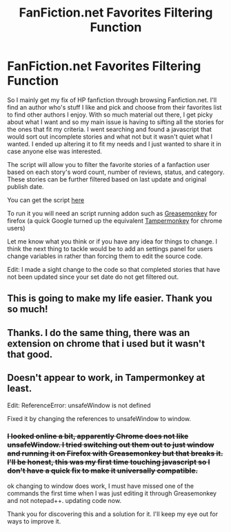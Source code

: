 #+TITLE: FanFiction.net Favorites Filtering Function

* FanFiction.net Favorites Filtering Function
:PROPERTIES:
:Score: 15
:DateUnix: 1377905622.0
:DateShort: 2013-Aug-31
:END:
So I mainly get my fix of HP fanfiction through browsing Fanfiction.net. I'll find an author who's stuff I like and pick and choose from their favorites list to find other authors I enjoy. With so much material out there, I get picky about what I want and so my main issue is having to sifting all the stories for the ones that fit my criteria. I went searching and found a javascript that would sort out incomplete stories and what not but it wasn't quiet what I wanted. I ended up altering it to fit my needs and I just wanted to share it in case anyone else was interested.

The script will allow you to filter the favorite stories of a fanfaction user based on each story's word count, number of reviews, status, and category. These stories can be further filtered based on last update and original publish date.

You can get the script [[http://userscripts.org/scripts/show/176917][here]]

To run it you will need an script running addon such as [[https://addons.mozilla.org/en-US/firefox/addon/greasemonkey/][Greasemonkey]] for firefox (a quick Google turned up the equivalent [[https://chrome.google.com/webstore/detail/tampermonkey/dhdgffkkebhmkfjojejmpbldmpobfkfo?hl=en][Tampermonkey]] for chrome users)

Let me know what you think or if you have any idea for things to change. I think the next thing to tackle would be to add an settings panel for users change variables in rather than forcing them to edit the source code.

Edit: I made a sight change to the code so that completed stories that have not been updated since your set date do not get filtered out.


** This is going to make my life easier. Thank you so much!
:PROPERTIES:
:Author: timetraveler1912
:Score: 3
:DateUnix: 1377972335.0
:DateShort: 2013-Aug-31
:END:


** Thanks. I do the same thing, there was an extension on chrome that i used but it wasn't that good.
:PROPERTIES:
:Author: LokiSparda
:Score: 2
:DateUnix: 1377973489.0
:DateShort: 2013-Aug-31
:END:


** Doesn't appear to work, in Tampermonkey at least.

Edit: ReferenceError: unsafeWindow is not defined

Fixed it by changing the references to unsafeWindow to window.
:PROPERTIES:
:Author: denarii
:Score: 2
:DateUnix: 1378001363.0
:DateShort: 2013-Sep-01
:END:

*** +I looked online a bit, apparently Chrome does not like unsafeWindow. I tried switching out them out to just window and running it on Firefox with Greasemonkey but that breaks it. I'll be honest, this was my first time touching javascript so I don't have a quick fix to make it universally compatible.+

ok changing to window does work, I must have missed one of the commands the first time when I was just editing it through Greasemonkey and not notepad++. updating code now.

Thank you for discovering this and a solution for it. I'll keep my eye out for ways to improve it.
:PROPERTIES:
:Score: 2
:DateUnix: 1378002588.0
:DateShort: 2013-Sep-01
:END:
